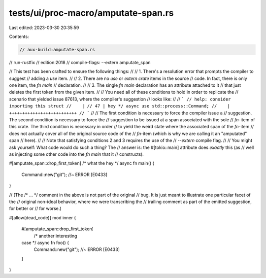 tests/ui/proc-macro/amputate-span.rs
====================================

Last edited: 2023-03-30 20:35:59

Contents:

.. code-block:: rs

    // aux-build:amputate-span.rs
// run-rustfix
// edition:2018
// compile-flags: --extern amputate_span

// This test has been crafted to ensure the following things:
//
// 1. There's a resolution error that prompts the compiler to suggest
//    adding a `use` item.
//
// 2. There are no `use` or `extern crate` items in the source
//    code. In fact, there is only one item, the `fn main`
//    declaration.
//
// 3. The single `fn main` declaration has an attribute attached to it
//    that just deletes the first token from the given item.
//
// You need all of these conditions to hold in order to replicate the
// scenario that yielded issue 87613, where the compiler's suggestion
// looks like:
//
// ```
// help: consider importing this struct
//    |
// 47 | hey */ async use std::process::Command;
//    |              ++++++++++++++++++++++++++
// ```
//
// The first condition is necessary to force the compiler issue a
// suggestion. The second condition is necessary to force the
// suggestion to be issued at a span associated with the sole
// `fn`-item of this crate. The third condition is necessary in order
// to yield the weird state where the associated span of the `fn`-item
// does not actually cover all of the original source code of the
// `fn`-item (which is why we are calling it an "amputated" span
// here).
//
// Note that satisfying conditions 2 and 3 requires the use of the
// `--extern` compile flag.
//
// You might ask yourself: What code would do such a thing?  The
// answer is: the #[tokio::main] attribute does *exactly* this (as
// well as injecting some other code into the `fn main` that it
// constructs).

#[amputate_span::drop_first_token]
/* what the
hey */ async fn main() {
    Command::new("git"); //~ ERROR [E0433]
}

// (The /* ... */ comment in the above is not part of the original
// bug. It is just meant to illustrate one particular facet of the
// original non-ideal behavior, where we were transcribing the
// trailing comment as part of the emitted suggestion, for better or
// for worse.)

#[allow(dead_code)]
mod inner {
    #[amputate_span::drop_first_token]
        /* another interesting
    case */ async fn foo() {
        Command::new("git"); //~ ERROR [E0433]
    }
}


